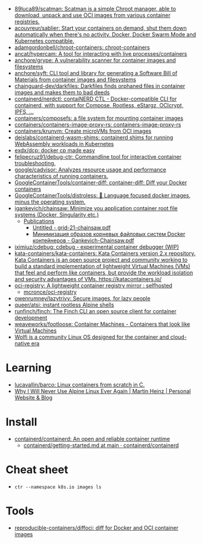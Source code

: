 - [[https://github.com/89luca89/scatman][89luca89/scatman: Scatman is a simple Chroot manager, able to download, unpack and use OCI images from various container registries.]]
- [[https://github.com/acouvreur/sablier][acouvreur/sablier: Start your containers on demand, shut them down automatically when there's no activity. Docker, Docker Swarm Mode and Kubernetes compatible.]]
- [[https://github.com/adamgordonbell/chroot-containers][adamgordonbell/chroot-containers: chroot-containers]]
- [[https://github.com/ancat/hypercam][ancat/hypercam: A tool for interacting with live processes/containers]]
- [[https://github.com/anchore/grype][anchore/grype: A vulnerability scanner for container images and filesystems]]
- [[https://github.com/anchore/syft][anchore/syft: CLI tool and library for generating a Software Bill of Materials from container images and filesystems]]
- [[https://github.com/chainguard-dev/darkfiles][chainguard-dev/darkfiles: Darkfiles finds orphaned files in container images and makes them to bad deeds]]
- [[https://github.com/containerd/nerdctl][containerd/nerdctl: contaiNERD CTL - Docker-compatible CLI for containerd, with support for Compose, Rootless, eStargz, OCIcrypt, IPFS, ...]]
- [[https://github.com/containers/composefs][containers/composefs: a file system for mounting container images]]
- [[https://github.com/containers/containers-image-proxy-rs][containers/containers-image-proxy-rs: containers-image-proxy-rs]]
- [[https://github.com/containers/krunvm][containers/krunvm: Create microVMs from OCI images]]
- [[https://github.com/deislabs/containerd-wasm-shims][deislabs/containerd-wasm-shims: containerd shims for running WebAssembly workloads in Kubernetes]]
- [[https://github.com/exdx/dcp][exdx/dcp: docker cp made easy]]
- [[https://github.com/felipecruz91/debug-ctr][felipecruz91/debug-ctr: Commandline tool for interactive container troubleshooting.]]
- [[https://github.com/google/cadvisor][google/cadvisor: Analyzes resource usage and performance characteristics of running containers.]]
- [[https://github.com/GoogleContainerTools/container-diff][GoogleContainerTools/container-diff: container-diff: Diff your Docker containers]]
- [[https://github.com/GoogleContainerTools/distroless][GoogleContainerTools/distroless: 🥑 Language focused docker images, minus the operating system.]]
- [[https://github.com/igankevich/chainsaw][igankevich/chainsaw: Minimize you application container root file systems (Docker, Singularity etc.)]]
  - [[https://igankevich.com/][Publications]]
    - [[https://igankevich.com/full-text/grid-21-chainsaw.pdf][Untitled - grid-21-chainsaw.pdf]]
    - [[https://indico.jinr.ru/event/1086/contributions/13311/attachments/10580/17291/Gankevich-Chainsaw.pdf][Минимизация образов корневых файловых систем Docker контейнеров - Gankevich-Chainsaw.pdf]]
- [[https://github.com/iximiuz/cdebug][iximiuz/cdebug: cdebug - experimental container debugger (WIP)]]
- [[https://github.com/kata-containers/kata-containers][kata-containers/kata-containers: Kata Containers version 2.x repository. Kata Containers is an open source project and community working to build a standard implementation of lightweight Virtual Machines (VMs) that feel and perform like containers, but provide the workload isolation and security advantages of VMs. https://katacontainers.io/]]
- [[https://old.reddit.com/r/selfhosted/comments/yn3do0/ociregistry_a_lightweight_container_registry/][oci-registry: A lightweight container registry mirror : selfhosted]]
  - [[https://github.com/mcronce/oci-registry][mcronce/oci-registry]]
- [[https://github.com/owenrumney/lazytrivy][owenrumney/lazytrivy: Secure images, for lazy people]]
- [[https://github.com/queer/atsi][queer/atsi: instant rootless Alpine shells]]
- [[https://github.com/runfinch/finch][runfinch/finch: The Finch CLI an open source client for container development]]
- [[https://github.com/weaveworks/footloose][weaveworks/footloose: Container Machines - Containers that look like Virtual Machines]]
- [[https://github.com/wolfi-dev/][Wolfi is a community Linux OS designed for the container and cloud-native era]]

* Learning
- [[https://github.com/lucavallin/barco][lucavallin/barco: Linux containers from scratch in C.]]
- [[https://martinheinz.dev/blog/92][Why I Will Never Use Alpine Linux Ever Again | Martin Heinz | Personal Website & Blog]]

* Install
- [[https://github.com/containerd/containerd][containerd/containerd: An open and reliable container runtime]]
  - [[https://github.com/containerd/containerd/blob/main/docs/getting-started.md][containerd/getting-started.md at main · containerd/containerd]]

* Cheat sheet

-
  : ctr --namespace k8s.io images ls

* Tools
- [[https://github.com/reproducible-containers/diffoci][reproducible-containers/diffoci: diff for Docker and OCI container images]]

